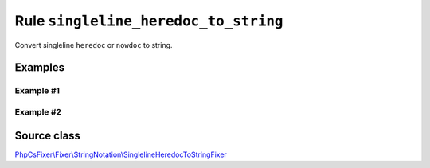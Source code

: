 =====================================
Rule ``singleline_heredoc_to_string``
=====================================

Convert singleline ``heredoc`` or ``nowdoc`` to string.

Examples
--------

Example #1
~~~~~~~~~~

.. code-block:: diff

   

Example #2
~~~~~~~~~~

.. code-block:: diff

   
Source class
------------

`PhpCsFixer\\Fixer\\StringNotation\\SinglelineHeredocToStringFixer <./../../../src/Fixer/StringNotation/SinglelineHeredocToStringFixer.php>`_
